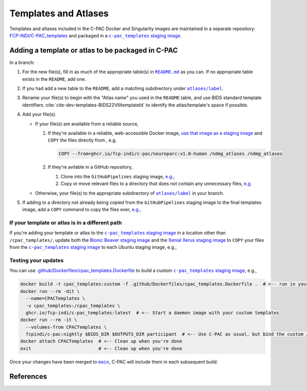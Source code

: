 Templates and Atlases
=====================

Templates and altases included in the C-PAC Docker and Singularity images are maintained in a separate repository: `FCP-INDI/C-PAC_templates <https://github.com/FCP-INDI/C-PAC_templates>`_ and packaged in a |staging image|_.

Adding a template or atlas to be packaged in C-PAC
^^^^^^^^^^^^^^^^^^^^^^^^^^^^^^^^^^^^^^^^^^^^^^^^^^

In a branch:

#. For the new file(s), fill in as much of the appropriate table(s) in |README.md|_ as you can. If no appropriate table exists in the ``README``, add one.
#. If you had add a new table to the ``README``, add a matching subdirectory under |atlases/label|_.
#. Rename your file(s) to begin with the "Atlas name" you used in the ``README`` table, and use BIDS standard template identifiers :cite:`cite-dev-templates-BIDS22VIIItemplateId` to identify the atlas/template's space if possible.
#. Add your file(s).

   * If your file(s) are available from a reliable source,

     #. If they're available in a reliable, web-accessible Docker image, `use that image as a staging image <https://docs.docker.com/develop/develop-images/multistage-build/>`_ and ``COPY`` the files directly from , e.g.

        .. code:: Dockerfile

          COPY --from=ghcr.io/fcp-indi/c-pac/neuroparc:v1.0-human /ndmg_atlases /ndmg_atlases

     #. If they're avilable in a GitHub repository,

        #. Clone into the ``GitHubPipelines`` staging image, `e.g. <https://github.com/FCP-INDI/C-PAC_templates/blob/9b33a4f1/.github/Dockerfiles/cpac_templates.Dockerfile#L6-L19>`_,

           .. literalinclude:: /references/cpac_templates.Dockerfile
              :language: Dockerfile
              :lines: 6,19

        #. Copy or move relevant files to a directory that does not contain any unnecessary files, `e.g. <https://github.com/FCP-INDI/C-PAC_templates/blob/9b33a4f1/.github/Dockerfiles/cpac_templates.Dockerfile#L7-L25>`_

           .. literalinclude:: /references/cpac_templates.Dockerfile
              :language: Dockerfile
              :lines: 7-18,20-25

   * Otherwise, your file(s) to the appropriate subdirectory of |atlases/label|_ in your branch.
#. If adding to a directory not already being copied from the ``GitHubPipelines`` staging image to the final templates image, add a ``COPY`` command to copy the files over, `e.g. <https://github.com/FCP-INDI/C-PAC_templates/blob/9b33a4f1/.github/Dockerfiles/cpac_templates.Dockerfile#L39-L40>`_,

   .. literalinclude:: /references/cpac_templates.Dockerfile
      :language: Dockerfile
      :lines: 39-40

If your template or atlas is in a different path
------------------------------------------------
If you're adding your template or atlas to the |staging image|_ in a location other than ``/cpac_templates/``, update both the `Bionic Beaver staging image <https://github.com/FCP-INDI/C-PAC/blob/6ab438f7/.github/Dockerfiles/Ubuntu.bionic-non-free.Dockerfile#L153-L156>`_ and the `Xenial Xerus staging image <https://github.com/FCP-INDI/C-PAC/blob/6ab438f752de1de764378ffc73a423cfa36c4b44/.github/Dockerfiles/Ubuntu.xenial-20200114.Dockerfile#L163-L166>`_ to ``COPY`` your files from the |staging image|_ to each Ubuntu staging image, e.g.,

   .. literalinclude:: /references/Ubuntu.bionic-non-free.Dockerfile
      :language: Dockerfile
      :lines: 153-156


Testing your updates
--------------------

You can use `.github/Dockerfiles/cpac_templates.Dockerfile <https://github.com/FCP-INDI/C-PAC_templates/blob/main/.github/Dockerfiles/cpac_templates.Dockerfile>`_ to build a custom |staging image|_, e.g.,

.. code:: BASH

   docker build -t cpac_templates:custom -f .github/Dockerfiles/cpac_templates.Dockerfile .  # <-- run in your modified fork or branch of FCP-INDI/C-PAC_templates
   docker run --rm -dit \
     --name=CPACTemplates \
     -v cpac_templates:/cpac_templates \
     ghcr.io/fcp-indi/c-pac_templates:latest  # <-- Start a daemon image with your custom templates
   docker run --rm -it \
     --volumes-from CPACTemplates \
     fcpindi/c-pac:nightly $BIDS_DIR $OUTPUTS_DIR participant  # <-- Use C-PAC as usual, but bind the custom /cpac_templates
   docker attach CPACTemplates  # <-- Clean up when you're done
   exit                         # <-- Clean up when you're done


Once your changes have been merged to |main|_, C-PAC will include them in each subsequent build.

References
^^^^^^^^^^

.. bibliography::
   :cited:
   :keyprefix: cite-dev-templates-

.. hyperlink formatting

.. |atlases/label| replace:: ``atlases/label``

.. _atlases/label: https://github.com/FCP-INDI/C-PAC_templates/tree/main/atlases/label

.. |main| replace:: ``main``

.. _main: https://github.com/FCP-INDI/C-PAC_templates/tree/main

.. |README.md| replace:: ``README.md``

.. _README.md: https://github.com/FCP-INDI/C-PAC_templates/blob/main/README.md

.. |staging image| replace:: ``c-pac_templates`` staging image

.. _staging image: https://github.com/FCP-INDI/C-PAC_templates/pkgs/container/c-pac_templates

